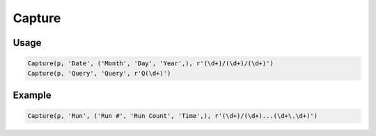 Capture
=======

.. py:currentmodule:: textform

.. py:class:: Capture(source, input, outputs, pattern[, defaults = ''])

    The ``Capture`` transform replaces a string column with the capture groups from a regular expression.
    ``Capture`` is a subclass of :py:class:`Split`.

    .. py:attribute:: source
        :type: Transform

        The input pipeline.

    .. py:attribute:: input
        :type: str

        The name of the string column to apply the *pattern* to.
        It will be dropped from the output, so use :py:class:`Copy` to preserve it.

    .. py:attribute:: outputs
        :type: tuple(str), str

        The the output column(s)s receiving the capture groups.
        There must be the same number as the number of capture groups in the *pattern*.

    .. py:attribute:: pattern
        :type: str

        A regular expression with one or more capture groups.

    .. py:attribute:: defaults
        :type: tuple(str), str

        If the pattern does not match, the first output will contain the original string
        and the remaining *outputs* will be filled with the value(s) in *defaults*.
        If *defaults* is not a single value, it must be the same size as the number of *outputs*.


Usage
^^^^^

.. code-block:: python

   Capture(p, 'Date', ('Month', 'Day', 'Year',), r'(\d+)/(\d+)/(\d+)')
   Capture(p, 'Query', 'Query', r'Q(\d+)')

Example
^^^^^^^

.. csv-table::
   :file: capture_in_example.csv
   :header-rows: 1
   :align: left

.. code-block:: python

   Capture(p, 'Run', ('Run #', 'Run Count', 'Time',), r'(\d+)/(\d+)...(\d+\.\d+)')

.. csv-table::
   :file: capture_example.csv
   :header-rows: 1
   :align: left
